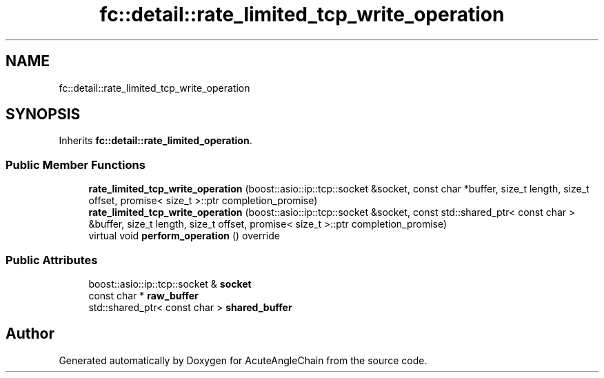 .TH "fc::detail::rate_limited_tcp_write_operation" 3 "Sun Jun 3 2018" "AcuteAngleChain" \" -*- nroff -*-
.ad l
.nh
.SH NAME
fc::detail::rate_limited_tcp_write_operation
.SH SYNOPSIS
.br
.PP
.PP
Inherits \fBfc::detail::rate_limited_operation\fP\&.
.SS "Public Member Functions"

.in +1c
.ti -1c
.RI "\fBrate_limited_tcp_write_operation\fP (boost::asio::ip::tcp::socket &socket, const char *buffer, size_t length, size_t offset, promise< size_t >::ptr completion_promise)"
.br
.ti -1c
.RI "\fBrate_limited_tcp_write_operation\fP (boost::asio::ip::tcp::socket &socket, const std::shared_ptr< const char > &buffer, size_t length, size_t offset, promise< size_t >::ptr completion_promise)"
.br
.ti -1c
.RI "virtual void \fBperform_operation\fP () override"
.br
.in -1c
.SS "Public Attributes"

.in +1c
.ti -1c
.RI "boost::asio::ip::tcp::socket & \fBsocket\fP"
.br
.ti -1c
.RI "const char * \fBraw_buffer\fP"
.br
.ti -1c
.RI "std::shared_ptr< const char > \fBshared_buffer\fP"
.br
.in -1c

.SH "Author"
.PP 
Generated automatically by Doxygen for AcuteAngleChain from the source code\&.
